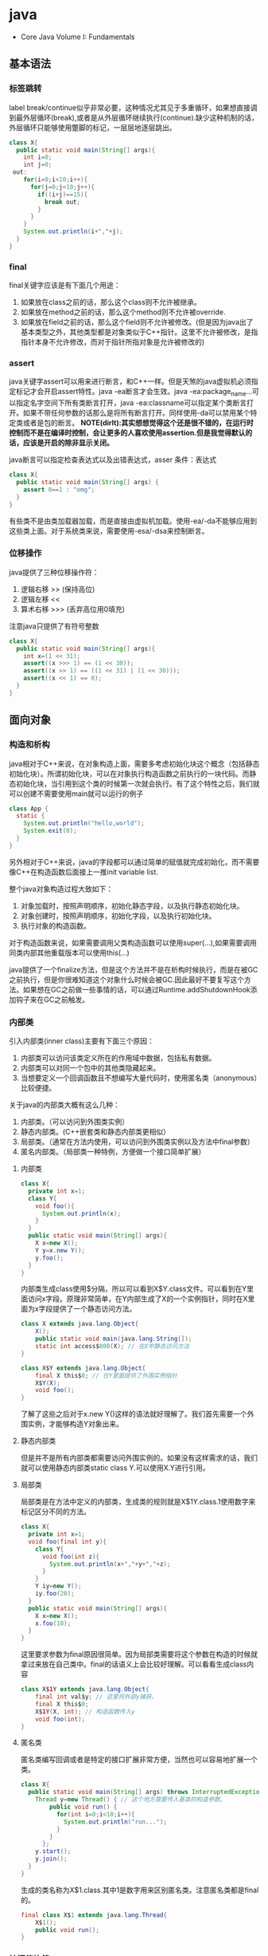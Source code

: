 * java
   - Core Java Volume I: Fundamentals

** 基本语法
*** 标签跳转
label break/continue似乎非常必要，这种情况尤其见于多重循环，如果想直接调到最外层循环(break),或者是从外层循环继续执行(continue).缺少这种机制的话，外层循环只能够使用蹩脚的标记，一层层地逐层跳出。
#+BEGIN_SRC Java
class X{
  public static void main(String[] args){
    int i=0;
    int j=0;
 out:
    for(i=0;i<10;i++){
      for(j=0;j<10;j++){
        if((i+j)==15){
          break out;
        }
      }
    }
    System.out.println(i+","+j);
  }
}
#+END_SRC

*** final
final关键字应该是有下面几个用途：
   1. 如果放在class之前的话，那么这个class则不允许被继承。
   2. 如果放在method之前的话，那么这个method则不允许被override.
   3. 如果放在field之前的话，那么这个field则不允许被修改。(但是因为java出了基本类型之外，其他类型都是对象类似于C++指针。这里不允许被修改，是指指针本身不允许修改，而对于指针所指对象是允许被修改的)

*** assert
java关键字assert可以用来进行断言，和C++一样。但是天煞的java虚拟机必须指定标记才会开启assert特性。java -ea断言才会生效。java -ea:package_name…可以指定名字空间下所有类断言打开，java -ea:classname可以指定某个类断言打开。如果不带任何参数的话那么是将所有断言打开。同样使用-da可以禁用某个特定类或者是包的断言。 *NOTE(dirlt):其实想想觉得这个还是很不错的，在运行时控制而不是在编译时控制，会让更多的人喜欢使用assertion.但是我觉得默认的话，应该是开启的除非显示关闭。*

java断言可以指定检查表达式以及出错表达式，asser 条件：表达式
#+BEGIN_SRC Java
class X{  
  public static void main(String[] args) {
    assert 0==1 : "omg";
  }
}
#+END_SRC

有些类不是由类加载器加载，而是直接由虚拟机加载。使用-ea/-da不能够应用到这些类上面。对于系统类来说，需要使用-esa/-dsa来控制断言。

*** 位移操作
java提供了三种位移操作符：
   1. 逻辑右移 >> (保持高位)
   2. 逻辑左移 <<
   3. 算术右移 >>> (丢弃高位用0填充)
注意java只提供了有符号整数
#+BEGIN_SRC Java
class X{
  public static void main(String[] args){
    int x=(1 << 31);
    assert((x >>> 1) == (1 << 30));
    assert((x >> 1) == ((1 << 31) | (1 << 30)));
    assert((x << 1) == 0);
  }
}
#+END_SRC

** 面向对象
*** 构造和析构
java相对于C++来说，在对象构造上面，需要多考虑初始化块这个概念（包括静态初始化块）。所谓初始化块，可以在对象执行构造函数之前执行的一块代码。而静态初始化块，当引用到这个类的时候第一次就会执行。有了这个特性之后，我们就可以创建不需要使用main就可以运行的例子
#+BEGIN_SRC Java
class App {
  static {
    System.out.println("hello,world");
    System.exit(0);
  }
}
#+END_SRC
另外相对于C++来说，java的字段都可以通过简单的赋值就完成初始化，而不需要像C++在构造函数后面接上一推init variable list.

整个java对象构造过程大致如下：
   1. 对象加载时，按照声明顺序，初始化静态字段，以及执行静态初始化块。
   2. 对象创建时，按照声明顺序，初始化字段，以及执行初始化块。
   3. 执行对象的构造函数。
对于构造函数来说，如果需要调用父类构造函数可以使用super(…),如果需要调用同类内部其他重载版本可以使用this(…)

java提供了一个finalize方法，但是这个方法并不是在析构时候执行，而是在被GC之前执行，但是你很难知道这个对象什么时候会被GC.因此最好不要复写这个方法。如果想在GC之前做一些事情的话，可以通过Runtime.addShutdownHook添加钩子来在GC之前触发。

*** 内部类
引入内部类(inner class)主要有下面三个原因：
   1. 内部类可以访问该类定义所在的作用域中数据，包括私有数据。
   2. 内部类可以对同一个包中的其他类隐藏起来。
   3. 当想要定义一个回调函数且不想编写大量代码时，使用匿名类（anonymous）比较便捷。

关于java的内部类大概有这么几种：
   1. 内部类。（可以访问到外围类实例）
   2. 静态内部类。(C++嵌套类和静态内部类更相似）
   3. 局部类。（通常在方法内使用，可以访问到外围类实例以及方法中final参数）
   4. 匿名内部类。（局部类一种特例，方便做一个接口简单扩展）

**** 内部类
#+BEGIN_SRC Java
class X{
  private int x=1;
  class Y{
    void foo(){
      System.out.println(x);
    }
  }
  public static void main(String[] args){
    X x=new X();
    Y y=x.new Y();
    y.foo();
  }
}
#+END_SRC

内部类生成class使用$分隔，所以可以看到X$Y.class文件。可以看到在Y里面访问x字段。原理非常简单，在Y内部生成了X的一个实例指针，同时在X里面为x字段提供了一个静态访问方法。

#+BEGIN_SRC Java
class X extends java.lang.Object{
    X();
    public static void main(java.lang.String[]);
    static int access$000(X); // 在X中静态访问方法
}

class X$Y extends java.lang.Object{
    final X this$0; // 在Y里面提供了外围实例指针
    X$Y(X);
    void foo();
}
#+END_SRC

了解了这些之后对于x.new Y()这样的语法就好理解了。我们首先需要一个外围实例，才能够构造Y对象出来。

**** 静态内部类
但是并不是所有内部类都需要访问外围实例的。如果没有这样需求的话，我们就可以使用静态内部类static class Y.可以使用X.Y进行引用。

**** 局部类
局部类是在方法中定义的内部类，生成类的规则就是X$1Y.class.1使用数字来标记区分不同的方法。

#+BEGIN_SRC Java
class X{
  private int x=1;
  void foo(final int y){
    class Y{
      void foo(int z){
        System.out.println(x+","+y+","+z);
      }
    }
    Y iy=new Y();
    iy.foo(20);
  }
  public static void main(String[] args){
    X x=new X();
    x.foo(10);
  }
}
#+END_SRC

这里要求参数为final原因很简单。因为局部类需要将这个参数在构造的时候就拿过来放在自己类中。final的话语义上会比较好理解。可以看看生成class内容

#+BEGIN_SRC Java
class X$1Y extends java.lang.Object{
    final int val$y; // 这里将外部y捕获。
    final X this$0;
    X$1Y(X, int); // 构造函数传入y
    void foo(int);
}
#+END_SRC

**** 匿名类
匿名类编写回调或者是特定的接口扩展非常方便，当然也可以容易地扩展一个类。

#+BEGIN_SRC Java
class X{  
  public static void main(String[] args) throws InterruptedException {
    Thread y=new Thread() { // 这个地方需要传入基类的构造参数。
        public void run() {
          for(int i=0;i<10;i++){
            System.out.println("run...");
          }
        }
      };
    y.start();
    y.join();    
  }
}
#+END_SRC

生成的类名称为X$1.class.其中1是数字用来区别匿名类。注意匿名类都是final的。

#+BEGIN_SRC Java
final class X$1 extends java.lang.Thread{
    X$1();
    public void run();
}
#+END_SRC

*** 访问修饰符
java有下面4个访问修饰符可以用来控制可见性：
   1. private:仅对本类可见。
   2. public:对所有类可见。
   3. protected:对本包和所有子类可见。
   4. 默认：对本包可见。
访问修饰符可以作用在类，方法以及字段上面，控制可见性效果是相同的。

*** 静态导入
所谓静态导入，就是可以导入某个类下面的静态方法以及静态域，通常来说这样可以使得代码更容易阅读，比如
#+BEGIN_EXAMPLE
import static java.lang.Math.*;
class App {
  public static void main(String[] args){
    // System.out.println(Math.sqrt(Math.pow(3,2)+Math.pow(4,2))); 
    System.out.println(sqrt(pow(3,2)+pow(4,2)));
  }
}
#+END_EXAMPLE

*** equals编写
   1. 对于参数必须是Object arg. boolean equals(Object arg)
   2. 检测两个对象是否相同，可以节省判断开销。if(this == arg) return true;
   3. 判断arg是否为null. if(arg == null) return false;
   4. 如果要求判断两者类型必须相同，那么通过getClass判断Class对象是否相同。if(getClass() != arg.getClass()) return false;
   5. 如果仅仅是想在语义上判断相同的话,那么使用instanceof判断。通常情况是，好比A,B都是容器实现，B extends A.只不过B是A另外一种实现。对于AB来说他们hold数据都是相同的。这种情况下面就是语义的判断相同。可以通过arg instanceof A.class来判断是否为A子类。
   6. 转换成为相同类型之后逐个比较字段。

*** import顺序
有时候import顺序还是比较重要的，比如下面这个程序com/dirlt/X.java
#+BEGIN_SRC Java
/* coding:utf-8
 * Copyright (C) dirlt
 */

package com.dirlt;
import com.dirlt.X.B.A;
import java.util.ArrayList;

public class X{
  public static class B extends ArrayList {
    public class A{
    }    
  }
}
#+END_SRC

编译会出现如下问题
#+BEGIN_EXAMPLE
➜  ~  javac com/dirlt/X.java
com/dirlt/X.java:10: cannot find symbol
symbol  : class ArrayList
location: class com.dirlt.X
  public static class B extends ArrayList {
                                ^
1 error
#+END_EXAMPLE

这个import顺序intellj认为是正确的，而且只需要反转两个import的顺序就可以正常编译。 *NOTE（dirlt）：因此我花了比较多的时间纠结在这个问题上面，因为intellij不太可能错误把，而且问题也比较诡异*
我不太理解java的导入顺序，但是猜想和C++的include非常类似，出现上面的问题可能就是循环依赖导致的问题
   - 当我们引入com.dirlt.X.B.A的时候，javac会去分析这个文件X.java(or X.class)
   - 因为引入的是B下面的子类，因此肯定需要分析B这个类
   - 而B继承ArrayList这个类，但是javac在当前的名字空间下面找不到ArrayList所以报错

解决这个问题最好的办法，我觉得应该就是： *对于文件内部本身的类，不要使用import来导入，直接使用全称即可。*

** 面向泛型 
TODO（dirlt）：

** JDK
*** 浮点运算
float类型数值常量后面加上F比如3.042F,而double类型数值常量后面加上D比如3.402D.所有浮点数值计算都遵循IEEE 752规范。java提供了三种表示溢出或者计算错误的三种特殊浮点数值：
   1. 正无穷大 Double.POSITIVE_INFINITY
   2. 负无穷大 Double.NEGATIVE_INFINITY
   3. NaN(不是数字) Double.NaN. 浮点数/0的话就会得到NaN.判断是否为NaN不应该使用==因为和一个NaN比较始终都是false,而应该使用Double.isNaN(x)
对于较大浮点数应该使用BigDecimal来进行计算。

java虚拟机规范强调可移植性，对于在任何机器上来说相同的程序得到的结果应该是相同的。但是对于浮点计算的话，比如Intel CPU针对于浮点数计算所有中间结果都使用bit 80表示，而最后截取bit 64,造成和其他CPU计算结果不同。为了达到可移植性，java规范所有中间结果必须使用bit 64截断，但是遭反对，因此java提供了strictfp关键字标记某个方法，对于这个方法里面所有浮点数计算，所有中间结果使用64 bit截断，否则使用适合native方式计算。另外一些浮点数计算比如pow2,pow3,sqrt的话，一方面依赖于CPU浮点计算方式，另外一方面依赖于本身算法（如果CPU本身提供这种指令的话就可以使用CPU指令），也会造成不可移植性，比如Math.sqrt.如果希望在这方面也达到同样效果的话，可以使用StrictMath类，底层使用fdlibm，以确保所有平台上得到相同的结果。

*** Date & Calendar
其实一开始Date是想做成日历的。所谓日历就是说能够处理年月日这些信息。但是Date本身处理比较差，没有考虑闰秒这种东西，另外因为日历仅仅是历法其中的一种，虽然广泛使用。因此有必要将历法单独形成一个类称为Calendar,而日历是历法的一种实现在Java里面是GregorianCalendar.而现在Date仅仅用于保存一个绝对的时间点就是时刻，保存的方法就是相对于某一固定时间点的毫秒数，而这个时间点就称为纪元(epoch),它是UTC 1970.1.1 00:00:00。

*因此我们在比较时刻方面的话，可以使用Date,而在处理历法方面的话需要使用GregorianCalendar.*

*** Exception
java里面异常都是派生于Throwable，但是分解成为两个分支：
   1. Error.描述Java运行时系统的内部错误和资源耗尽。应用程序不应该抛出该类型对象。
   2. Exception.分解为RuntimeException（运行时异常）和其他（编译时异常）。

RuntimeException包括下面几种情况：
   - 错误类型转换。
   - 数组访问越界。
   - 访问空指针。

java语言规范将派生于Error或者是RuntimeException的所有异常称为未检查异常(unchecked exception),而将所有其他异常（也就是编译时异常）称为已检查异常(checked).称为已检查异常原因是因为，java的异常规格也是作为函数声明的一部分的。因此如果方法foo抛出异常X,那么调用foo的方法，要么检查异常X,要么就在自己的规则里面写上throws X传给上层处理，无论如何你都是需要面对这个异常的，所以称为已检查。

   - 抛出异常非常简单，使用new Exception()即可
   - 创建异常的话继承Throwable即可，构造参数可以传入message表示这个异常的详细信息。
   - 如果重新抛出异常的话会将异常链断开，可以通过调用initCause将原始的cause保存起来，getCause可以取出。这样可以保持异常链完整信息。

*** StackTrace
   - 使用Thread.getStackTrace获得某个线程的堆栈信息
   - 使用Thread.getAllStackTrace可以获得所有线程的堆栈信息
   - 异常对象可以使用e.printStackTrace打印堆栈信息
   
*** Proxy
使用代理可以动态地生成一些类或者是接口（但是不是动态生成代码）。创建一个代理对象，使用Proxy类的newProxyInstance方法，有下面三个参数：
   1. 类加载器(class loader).null表示使用默认加载器。
   2. class对象数组。表示想实现的接口。
   3. 调用处理器(invocation handler)。可以截获方法调用然后做代理。
调用处理器接口为Object invoke(Object proxy, Method method, Object… args).其中proxy表示代理对象本身，method,args表示调用方法以及参数。
#+BEGIN_SRC Java
import java.util.logging.*;
import java.lang.reflect.*;
class X{  
  public static void main(String[] args) throws InterruptedException {
    final Runnable r=new Runnable() {
        public void run() {
          for(int i=0;i<10;i++){
            System.out.println("run...");
          }
        }
      };
    Runnable proxy=(Runnable)Proxy.newProxyInstance(r.getClass().getClassLoader(),new Class[]{Runnable.class}, new InvocationHandler() {
        public Object invoke(Object proxy, Method m, Object[] args){
          System.out.println("entering...");
          try {
            return m.invoke(r,args);
          } catch(Exception ex){
            return null;
          }
        }
      });
    Thread t=new Thread(proxy);
    t.start();
    t.join();
  }
}
#+END_SRC

   - java没有定义代理类的名字，sun虚拟机中的Proxy类将生成一个以字符串$Proxy开头的类名。
   - 对于特定的类加载器和预设的一组接口来说，只能够有一个代理类。也就是说，如果使用同一个类加载器刚和接口数组调用newProxyInstance方法两次的话，那么只能够得到同一个类的两个对象。
   - 可以使用Proxy.getProxyClass获得对应代理类，通过Proxy.isProxyClass判断某个类是否为代理类。

*** Class
Class类本身表示这个类的一些元信息。通常拿到这个类的元信息之后，就可以完成一些动态事情比如反射。java有三种方式可以获得Class类：
   1. 对象调用getClass()方法。
   2. 字面量直接获取 App.class
   3. 通过类名动态查找 Class.forName("java.util.Date")
获得Class之后，就可以获取到这个class内部：
   1. fields
   2. methods
   3. constructors
这样就可以开始做一些反射工作了。 *NOTE（dirlt）：more about reflection*

*** Reflection
*** Runnable & Thread
线程包括下面6种状态，并且切换关系如下：
   1. new 线程创建好并且分配资源但是没有运行，调用start进入runnable状态。
   2. runnable 正在运行的状态。运行过程中如果调用return或者是exit的话，那么进入terminated状态。
   3. terminated 线程已经被终止并且进行资源回收。
   4. blocked 在runnable时候，如果acquire lock失败的话那么会进行block状态，当获得锁之后那么返回runnable状态。
   5. waiting 在runnable时候，如果等待notification那么进行这个状态，如果notification触发的话那么返回runnable状态。
   6. timed waiting 其实和waiting状态差不多，只不过这个notification状态会存在一个超时。

守护线程（daemon）和unix操作系统的daemon有些差别。在java里面如果还有存活的线程的话，即使main线程完毕那么程序依然不会结束（这个在c/c++程序里面则不然）。如果将线程设置成为daemon状态的话，那么最后剩下的线程都是daemon的话，那么jvm也会自动退出。

Runnable的run方法是不允许抛出任何异常的，对于可检查的异常可以在代码里面完成，而对于不可检查的异常因为不能够处理，因此如果触发的话那么线程终止。而对于可检查异常如果没有处理的话，那么在线程死亡之前，异常会被一个异常处理器处理：
   - Thread.UncaughtExceptionHandler接口（void uncaughtException(Thread t,Throwable e) )，通过setUncaughtExceptionHandler为单个线程安装处理器，也可以通过setDefaultUncaughtExceptionHandler为所有线程安装。
   - 默认处理器为空。如果线程安装的话，那么使用该线程的ThreadGroup对象作为异常处理器
     - 如果这个线程存在父线程组，那么交给父线程组处理。
     - 如果Thread.getDefaultUncaughtExceptionHandler为非空的话那么调用。
     - 如果Throwable为ThreadDeath实例，那么什么也不做。
     - 将线程名字和Throwable的stacktrace输出到stderr上面。

synchronized关键字其实有两个场景
   - 如果作用于对象或者是对象方法的话，那么其实相当是同步这个对象(对象存在一个mutex lock)     
   - 如果作用于静态字段或者是静态方法的话，那么其实相当是同步这个类（类有一个mutex lock)
一旦理解这点之后，就比较好理解為什麼存在
   - wait
   - notify
   - notifyAll
这些方法了。其实都是相当于这个lock对应的condition本身提供的方法。

volatile关键字为 *实例字段* 的同步访问提供了一种免锁机制。如果声明一个字段为volatile的话，那么编译器和虚拟机就可以知道这个字段很可能会被另外一个线程并发更新。 *NOTE（dirlt）：在我看来使用volatile最好是作用在基本类型上面，这里将对象指针本身也作为基本类型来看待=D*

*為什麼抛弃stop和suspend方法？* 其实这点非常好理解，因为这些方法都尝试破坏线程本身正常的行为。比如A，B两个线程同时acquire一个lock，如果A成功之后，B在等待，这个之后A被stop或者是suspend的话，那么情况就变成了死锁。
     
*** Collection
TODO（dirlt）：
    
*** JMX
   - jmxtrans/jmxtrans · GitHub https://github.com/jmxtrans/jmxtrans
   - Trail: Java Management Extensions (JMX) (The Java™ Tutorials) http://docs.oracle.com/javase/tutorial/jmx/index.html
   - Lesson: Introducing MBeans (The Java™ Tutorials > Java Management Extensions (JMX)) http://docs.oracle.com/javase/tutorial/jmx/mbeans/index.html
   - Standard MBeans (The Java™ Tutorials > Java Management Extensions (JMX) > Introducing MBeans) http://docs.oracle.com/javase/tutorial/jmx/mbeans/standard.html

jmx似乎是一个标准，在JDK里面有默认的实现。通过jmx可以暴露jvm进程的一些运行参数以及系统状态（jdk默认实现），也可以暴露应用程序状态（需要自己实现），在jvm内部用单独的线程以server运行。外部client可以通过jmx协议访问，然后输出到其他terminal上面（比如opentsdb, ganglia等，jmxtrans就是做这个事情的）。

我大致阅读了一下代码，在server有两个比较重要的概念:agent(mbean server)和mxbean. agent(mbean server)类似server启动，mxbean则是各个data source. 但是从jdk默认的实现（ManagementFactory::getPlatformMBeanServer)里面可以看到，mxbean不是一个静态基类，而是通过反射的方式将mxbean类转换成为DynamicMBean（猜测数据传输格式应该是JPO，Java Persistent Object,也就是java对象自带序列化方式，这种方式的好处就是没有限制data source format，但是却复杂了实现）。 

   - com.dirlt.java.playboard.SimpleJMX 例子比较简单，显示和修改数据 *NOTE（dirlt）：只有基本类型可以显示和修改。如果数据类型为object的话，那么不能显示和修改* 
   - MXBean允许做RMI
   - Notifcation允许RMI之后做通知
   - *so advanced, so powerful, yet so complex*

*** Future
--------------------
关于Future的一点个人感想： 

*Future这个概念非常好，可以做成一个Callable对象的continuation.*  但是曾经一段时间我非常希望将其当作一个类似Nio下面的Channel对象来看待，因为一旦如此那么便可以使用类似Select/Epoll这种多路复用组件，来管理众多的continuation，可以检测continuation是否ready或者是是否超时，并且触发回调，整个过程和Nio多路复用非常类似，然后在这上面做异步就非常容易了。但是后来考虑清楚了，这件事情是不靠谱的。原因如下：
   - 检测continuation是否ready非常容易，只需要把continuation逻辑写在发起的Callable之后即可。因此在JDK里面也有FutureTask并且衍生了一些辅助类比如ExecutorCompletionService, 但是这些组件实际上都是封装，没有解决实际问题。
   - 事实上Future和Channel存在本质的不同，Future发起的是一个Callable操作也就是CPU操作，虽然这里面可能有IO操作，但是如果当作通用的CPU操作来看的话，这个操作即使检测到超时也不能够停止，而Channel上read/write是不同的，Channel上面的操作是允许中断的。
   - 就像之前所说的，Future本质发起的Callable对象是一个CPU操作，里面可能也带有IO操作，将Callable对象放在线程池里面执行，也就是说实际上需要靠线程池数量来支撑Callable并发，这点和异步是相反思路的。

** Tool
*** jvisualvm
   - 远程调试需要程序启动的时候加上下面这些选项：
     - -Dcom.sun.management.jmxremote.port=1999
     - -Dcom.sun.management.jmxremote.ssl=false 不走ssl
     - -Dcom.sun.management.jmxremote.authenticate=false 不做验证  
     - -Dcom.sun.management.jmxremote.port=12345 -Dcom.sun.management.jmxremote.ssl=false  -Dcom.sun.management.jmxremote.authenticate=false
   - *NOTE(dirlt):我始终没有搞懂profiler和sampler两者的区别* ，不过从官方指南来看 Profiling Applications with VisualVM — Java.net http://visualvm.java.net/profiler.html 应该是使用profiler.
     - *NOTE（dirlt）：可能对于profiler是通过在function前后加上instructment来完成的，而sampler就是纯粹的采样。*

插件 *Tools->Plugins*
   -  https://visualvm.java.net/pluginscenters.html 
   - VisualGC 可以用来观察GC执行情况
   - VisualVM-MBeans 用来察看mbean对象

*** hprof
HPROF: A Heap/CPU Profiling Tool
   - http://docs.oracle.com/javase/7/docs/technotes/samples/hprof.html

   - HPROF is actually a JVM native agent library which is dynamically loaded through a command line option, at JVM startup, and becomes part of the JVM process. *TODO(dirlt):什么叫做agent library?.属于JVM进程的一个部分*
   - The binary format file from HPROF can be used with tools such as [[https://hat.dev.java.net/][HAT]] to browse the allocated objects in the heap. 二进制输出可以使用HAT这个工具来察看
   - HPROF is capable of presenting 
     - CPU usage, 
     - heap allocation statistics, 
     - and monitor contention profiles. *TODO（dirlt）：什么是monitor?*
     - complete heap dumps and 
     - states of all the monitors and threads

使用java -agentlib:hprof=help可以察看hprof的调用方式
#+BEGIN_EXAMPLE

     HPROF: Heap and CPU Profiling Agent (JVMTI Demonstration Code)

hprof usage: java -agentlib:hprof=[help]|[<option>=<value>, ...]

Option Name and Value  Description                    Default
---------------------  -----------                    -------
heap=dump|sites|all    heap profiling                 all
cpu=samples|times|old  CPU usage                      off
monitor=y|n            monitor contention             n
format=a|b             text(txt) or binary output     a
file=<file>            write data to file             java.hprof[{.txt}]
net=<host>:<port>      send data over a socket        off
depth=<size>           stack trace depth              4
interval=<ms>          sample interval in ms          10
cutoff=<value>         output cutoff point            0.0001
lineno=y|n             line number in traces?         y
thread=y|n             thread in traces?              n
doe=y|n                dump on exit?                  y
msa=y|n                Solaris micro state accounting n
force=y|n              force output to <file>         y
verbose=y|n            print messages about dumps     y

Obsolete Options
----------------
gc_okay=y|n

Examples
--------
  - Get sample cpu information every 20 millisec, with a stack depth of 3:
      java -agentlib:hprof=cpu=samples,interval=20,depth=3 classname
  - Get heap usage information based on the allocation sites:
      java -agentlib:hprof=heap=sites classname

Notes
-----
  - The option format=b cannot be used with monitor=y.
  - The option format=b cannot be used with cpu=old|times.
  - Use of the -Xrunhprof interface can still be used, e.g.
       java -Xrunhprof:[help]|[<option>=<value>, ...]
    will behave exactly the same as:
       java -agentlib:hprof=[help]|[<option>=<value>, ...]

Warnings
--------
  - This is demonstration code for the JVMTI interface and use of BCI,
    it is not an official product or formal part of the JDK.
  - The -Xrunhprof interface will be removed in a future release.
  - The option format=b is considered experimental, this format may change
    in a future release.
#+END_EXAMPLE
   - force=y 会删除原来的文件，如果是多个VM来同时使用hprof的话那么需要使用force=n
   - heap= sites能够看到所有的分配以及热点，而dump能够看到所有引用的对象，而all则能看到两个 *NOTE（dirlt）：dump，all能够消耗大量内存，最好别使用，而且没有太大意义* 
     - 如果不希望对heap做分析的话，那么不要指定这个选项。
   - cpu=samples采用采样方式来做分析,interval则是设置采样间隔。 *NOTE（dirlt）：可能比较使用于长期运行的程序profiling*
   - cpu=times采用代码注入的方式在函数entry和return部分加上代码来做profile.
   - thread=y 可以针对将不同线程区分开，每个线程单独进行profile. *NOTE（dirlt）：似乎没有太大的用途*
   - depth=n 控制stacktrace的深度，加大深度可以看到更详细的调用栈。
   - doe=n 在exit的时候不dump任何数据 *TODO（dirlt）：？这个有什么用呢*

代码处理选项部分还是比较诡异的，可以看看代码是如何处理的 https://cluster.earlham.edu/trac/bccd-ng/browser/branches/skylar-install_jdk/trees/software/bccd/software/jdk1.6.0_14/demo/jvmti/hprof/src/hprof_init.c?rev=1854

---------------------
How Does HPROF Work?
   - a dynamically-linked native library that uses JVM TI and writes out profiling information either to a file descriptor or to a socket in ascii or binary format. （native动态链接库完成的，使用了JVM TI接口，将数据写到socket或者是文件）
     - [[http://docs.oracle.com/javase/7/docs/technotes/guides/jvmti/index.html][JVM TI]] Java Virtual Machine Tool Interface
     - calls to JVM TI
     - event callbacks from JVM TI, 
     - and through Byte Code Insertion (BCI) *NOTE(dirlt):修改bytecode,这个用来修改class文件*
   - The cpu=samples option doesn't use BCI, HPROF just spawns a separate thread that sleeps for a fixed number of micro seconds, and wakes up and samples all the running thread stacks using JVM TI. 通过另外线程通过JVM TI来监控其他线程栈
   - The cpu=times option attempts to track the running stack of all threads, and keep accurate CPU time usage on all methods. This option probably places the greatest strain on the VM, where every method entry and method exit is tracked. Applications that make many method calls will be impacted more than others. 
   - The heap=sites and heap=dump options are the ones that need to track object allocations. These options can be memory intensive (less so with hprof=sites) and applications that allocate many objects or allocate and free many objects will be impacted more with these options. On each object allocation, the stack must be sampled so we know where the object was allocated, and that stack information must be saved. HPROF has a series of tables allocated in the C or malloc() heap that track all it's information. HPROF currently does not allocate any Java objects. 
